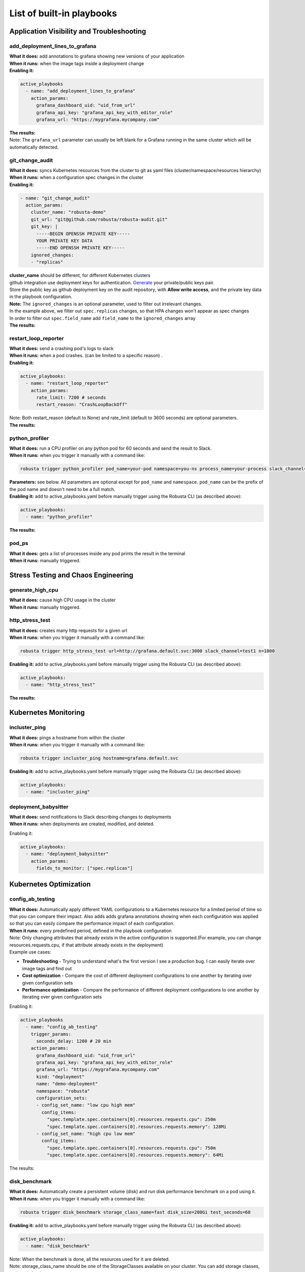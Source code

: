 List of built-in playbooks
############################

Application Visibility and Troubleshooting
-------------------------------------------

add_deployment_lines_to_grafana
^^^^^^^^^^^^^^^^^^^^^^^^^^^^^^^
| **What it does:** add annotations to grafana showing new versions of your application
| **When it runs:** when the image tags inside a deployment change
| **Enabling it:**

.. code-block:: yaml

   active_playbooks
     - name: "add_deployment_lines_to_grafana"
       action_params:
         grafana_dashboard_uid: "uid_from_url"
         grafana_api_key: "grafana_api_key_with_editor_role"
         grafana_url: "https://mygrafana.mycompany.com"

| **The results:**

.. image:: /images/grafana-deployment-enrichment.png
  :width: 400
  :align: center

| Note: The ``grafana_url`` parameter can usually be left blank for a Grafana running in the same cluster which will be automatically detected.

git_change_audit
^^^^^^^^^^^^^^^^^^^^^^^^^^^^^^^
| **What it does:** syncs Kubernetes resources from the cluster to git as yaml files (cluster/namespace/resources hierarchy)
| **When it runs:** when a configuration spec changes in the cluster
| **Enabling it:**

.. code-block:: yaml

  - name: "git_change_audit"
    action_params:
      cluster_name: "robusta-demo"
      git_url: "git@github.com/robusta/robusta-audit.git"
      git_key: |
        -----BEGIN OPENSSH PRIVATE KEY-----
        YOUR PRIVATE KEY DATA
        -----END OPENSSH PRIVATE KEY-----
      ignored_changes:
      - "replicas"

| **cluster_name** should be different, for different Kubernetes clusters
| github integration use deployment keys for authentication. `Generate <https://docs.github.com/en/developers/overview/managing-deploy-keys#setup-2>`_ your private/public keys pair.
| Store the public key as github deployment key on the audit repository, with **Allow write access**, and the private key data in the playbook configuration.

| **Note:** The ``ignored_changes`` is an optional parameter, used to filter out irrelevant changes.
| In the example above, we filter out ``spec.replicas`` changes, so that HPA changes won't appear as spec changes
| In order to filter out ``spec.field_name`` add ``field_name`` to the ``ignored_changes`` array

| **The results:**

.. image:: /images/git-audit.png
  :width: 1200
  :align: center

restart_loop_reporter
^^^^^^^^^^^^^^^^^^^^^
| **What it does:** send a crashing pod's logs to slack
| **When it runs:** when a pod crashes. (can be limited to a specific reason) .
| **Enabling it:**

.. code-block:: yaml

   active_playbooks:
     - name: "restart_loop_reporter"
       action_params:
         rate_limit: 7200 # seconds
         restart_reason: "CrashLoopBackOff"

| Note: Both restart_reason (default to None) and rate_limit (default to 3600 seconds) are optional parameters.

| **The results:**

.. image:: /images/restart-loop-reporter.png
  :width: 600
  :align: center

python_profiler
^^^^^^^^^^^^^^^
| **What it does:** run a CPU profiler on any python pod for 60 seconds and send the result to Slack.
| **When it runs:** when you trigger it manually with a command like:

.. code-block:: bash

   robusta trigger python_profiler pod_name=your-pod namespace=you-ns process_name=your-process slack_channel=general seconds=5

| **Parameters:** see below. All parameters are optional except for ``pod_name`` and ``namespace``. ``pod_name`` can be the prefix of the pod name and doesn't need to be a full match.

| **Enabling it:** add to active_playbooks.yaml before manually trigger using the Robusta CLI (as described above):

.. code-block:: yaml

   active_playbooks:
     - name: "python_profiler"

| **The results:**

.. image:: /images/python-profiler.png
  :width: 600
  :align: center

pod_ps
^^^^^^
| **What it does:** gets a list of processes inside any pod prints the result in the terminal
| **When it runs:** manually triggered.

Stress Testing and Chaos Engineering
------------------------------------

generate_high_cpu
^^^^^^^^^^^^^^^^^^
| **What it does:** cause high CPU usage in the cluster
| **When it runs:** manually triggered.

http_stress_test
^^^^^^^^^^^^^^^^^
| **What it does:** creates many http requests for a given url
| **When it runs:** when you trigger it manually with a command like:

.. code-block:: bash

   robusta trigger http_stress_test url=http://grafana.default.svc:3000 slack_channel=test1 n=1000

| **Enabling it:** add to active_playbooks.yaml before manually trigger using the Robusta CLI (as described above):

.. code-block:: yaml

   active_playbooks:
     - name: "http_stress_test"

| **The results:**

.. image:: /images/http-stress-test.png
  :width: 600
  :align: center


Kubernetes Monitoring
---------------------

incluster_ping
^^^^^^^^^^^^^^^^^
| **What it does:** pings a hostname from within the cluster
| **When it runs:** when you trigger it manually with a command like:

.. code-block:: bash

   robusta trigger incluster_ping hostname=grafana.default.svc

| **Enabling it:** add to active_playbooks.yaml before manually trigger using the Robusta CLI (as described above):

.. code-block:: yaml

   active_playbooks:
     - name: "incluster_ping"

deployment_babysitter
^^^^^^^^^^^^^^^^^^^^^
| **What it does:** send notifications to Slack describing changes to deployments
| **When it runs:** when deployments are created, modified, and deleted.

Enabling it:

.. code-block:: yaml

   active_playbooks:
     - name: "deployment_babysitter"
       action_params:
         fields_to_monitor: ["spec.replicas"]

.. image:: /images/deployment-babysitter.png
  :width: 600
  :align: center

Kubernetes Optimization
-----------------------

config_ab_testing
^^^^^^^^^^^^^^^^^^^^^^^^^^^^^^
| **What it does:** Automatically apply different YAML configurations to a Kubernetes resource for a limited period of time so that you can compare their impact. Also adds adds grafana annotations showing when each configuration was applied so that you can easily compare the performance impact of each configuration.
| **When it runs:** every predefined period, defined in the playbook configuration

| Note: Only changing attributes that already exists in the active configuration is supported.(For example, you can change resources.requests.cpu, if that attribute already exists in the deployment)

| Example use cases:

* **Troubleshooting** - Trying to understand what's the first version I see a production bug. I can easily iterate over image tags and find out
* **Cost optimization** - Compare the cost of different deployment configurations to one another by iterating over given configuration sets
* **Performance optimization** - Compare the performance of different deployment configurations to one another by iterating over given configuration sets

Enabling it:

.. code-block:: yaml

   active_playbooks
     - name: "config_ab_testing"
       trigger_params:
         seconds_delay: 1200 # 20 min
       action_params:
         grafana_dashboard_uid: "uid_from_url"
         grafana_api_key: "grafana_api_key_with_editor_role"
         grafana_url: "https://mygrafana.mycompany.com"
         kind: "deployment"
         name: "demo-deployment"
         namespace: "robusta"
         configuration_sets:
         - config_set_name: "low cpu high mem"
           config_items:
             "spec.template.spec.containers[0].resources.requests.cpu": 250m
             "spec.template.spec.containers[0].resources.requests.memory": 128Mi
         - config_set_name: "high cpu low mem"
           config_items:
             "spec.template.spec.containers[0].resources.requests.cpu": 750m
             "spec.template.spec.containers[0].resources.requests.memory": 64Mi

| The results:

.. image:: /images/ab-testing.png
  :width: 400
  :align: center

disk_benchmark
^^^^^^^^^^^^^^^^^^^^^^^^^^^^^^
| **What it does:** Automatically create a persistent volume (disk) and run disk performance benchmark on a pod using it.
| **When it runs:** when you trigger it manually with a command like:

.. code-block:: bash

   robusta trigger disk_benchmark storage_class_name=fast disk_size=200Gi test_seconds=60

| **Enabling it:** add to active_playbooks.yaml before manually trigger using the Robusta CLI (as described above):

.. code-block:: yaml

   active_playbooks:
     - name: "disk_benchmark"


| Note: When the benchmark is done, all the resources used for it are deleted.
| Note: storage_class_name should be one of the StorageClasses available on your cluster. You can add storage classes, and use it for the test

| The results:

.. image:: /images/disk-benchmark.png
  :width: 1000
  :align: center


Kubernetes Error Handling
-------------------------

HPA max replicas
^^^^^^^^^^^^^^^^^
| **What it does:** Send a slack notification, and allows to easily increase the HPA max replicas limit
| **When it runs:** When an HPA object reaches the max replicas limit (When desired replicas == max replicas limit)

Enabling it:

.. code-block:: yaml

   active_playbooks
   - name: "alert_on_hpa_reached_limit"
     action_params:
       increase_pct: 20   # Increase factor (%)


| The results:

.. image:: /images/hpa-max-replicas.png
  :width: 600
  :align: center

Alert Enrichment
---------------------
This is a special playbook that has out-of-the box knowledge about specific Prometheus alerts. See :ref:`prometheus-alert-enrichment` for details.